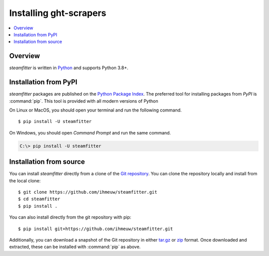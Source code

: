 =======================
Installing ght-scrapers
=======================

.. contents::
   :depth: 1
   :local:
   :backlinks: none

.. highlight:: console

Overview
--------

`steamfitter` is written in `Python`__ and supports Python 3.8+.

__ http://docs.python-guide.org/en/latest/

.. _install-pypi:

Installation from PyPI
----------------------

`steamfitter` packages are published on the `Python Package Index
<https://pypi.org/project/steamfitter/>`_. The preferred tool for installing
packages from *PyPI* is :command:`pip`.  This tool is provided with all modern
versions of Python

On Linux or MacOS, you should open your terminal and run the following command.

::

   $ pip install -U steamfitter

On Windows, you should open *Command Prompt* and run the same command.

.. code-block:: doscon

   C:\> pip install -U steamfitter


Installation from source
------------------------

You can install `steamfitter` directly from a clone of the
`Git repository <https://github.com/ihmeuw/steamfitter>`_.
You can clone the repository locally and install from the local clone::

    $ git clone https://github.com/ihmeuw/steamfitter.git
    $ cd steamfitter
    $ pip install .

You can also install directly from the git repository with pip::

    $ pip install git+https://github.com/ihmeuw/steamfitter.git

Additionally, you can download a snapshot of the Git repository in either
`tar.gz <https://github.com/ihmeuw/steamfitter/archive/develop.tar.gz>`_ or
`zip <https://github.com/ihmeuw/steamfitter/archive/develop.zip>`_ format.  Once downloaded
and extracted, these can be installed with :command:`pip` as above.
